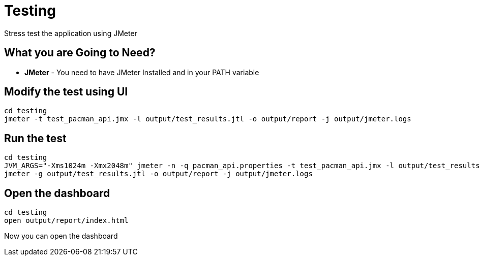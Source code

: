 = Testing
Stress test the application using JMeter

== What you are Going to Need?

* *JMeter* - You need to have JMeter Installed and in your PATH variable

== Modify the test using UI

```sh
cd testing
jmeter -t test_pacman_api.jmx -l output/test_results.jtl -o output/report -j output/jmeter.logs
```

== Run the test

```sh
cd testing
JVM_ARGS="-Xms1024m -Xmx2048m" jmeter -n -q pacman_api.properties -t test_pacman_api.jmx -l output/test_results.jtl -o output/report -j output/jmeter.logs
jmeter -g output/test_results.jtl -o output/report -j output/jmeter.logs
```

== Open the dashboard

```sh
cd testing
open output/report/index.html
```

Now you can open the dashboard


